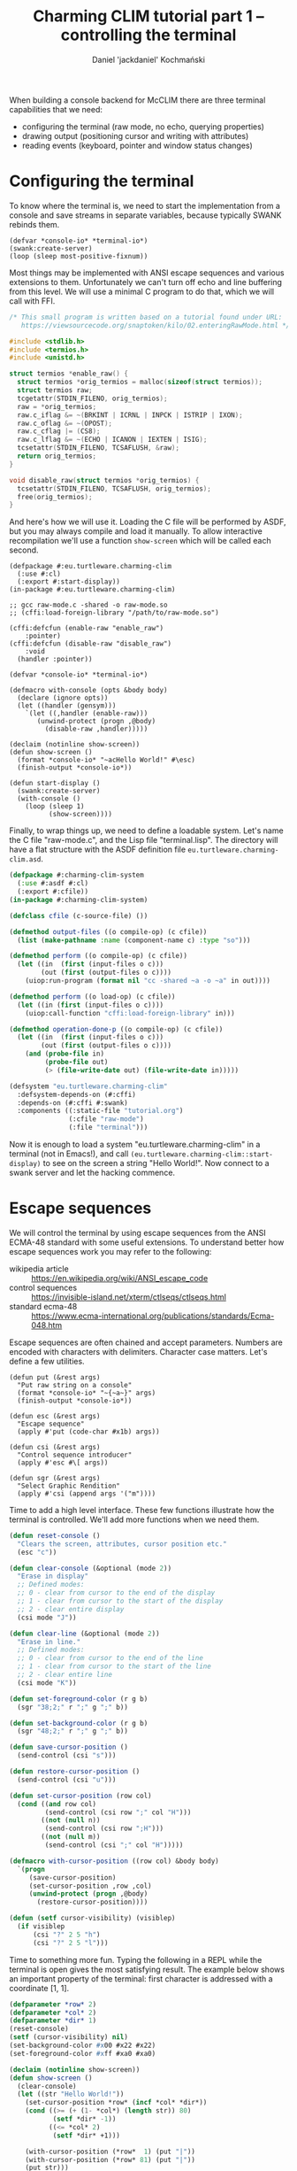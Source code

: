 #+title: Charming CLIM tutorial part 1 – controlling the terminal
#+author: Daniel 'jackdaniel' Kochmański

When building a console backend for McCLIM there are three terminal
capabilities that we need:

- configuring the terminal (raw mode, no echo, querying properties)
- drawing output (positioning cursor and writing with attributes)
- reading events (keyboard, pointer and window status changes)

* Configuring the terminal

To know where the terminal is, we need to start the implementation
from a console and save streams in separate variables, because
typically SWANK rebinds them.

#+BEGIN_SRC common-lisp
(defvar *console-io* *terminal-io*)
(swank:create-server)
(loop (sleep most-positive-fixnum))
#+END_SRC

Most things may be implemented with ANSI escape sequences and various
extensions to them. Unfortunately we can't turn off echo and line
buffering from this level. We will use a minimal C program to do that,
which we will call with FFI.

#+BEGIN_SRC c
  /* This small program is written based on a tutorial found under URL:
     https://viewsourcecode.org/snaptoken/kilo/02.enteringRawMode.html */

  #include <stdlib.h>
  #include <termios.h>
  #include <unistd.h>

  struct termios *enable_raw() {
    struct termios *orig_termios = malloc(sizeof(struct termios));
    struct termios raw;
    tcgetattr(STDIN_FILENO, orig_termios);
    raw = *orig_termios;
    raw.c_iflag &= ~(BRKINT | ICRNL | INPCK | ISTRIP | IXON);
    raw.c_oflag &= ~(OPOST);
    raw.c_cflag |= (CS8);
    raw.c_lflag &= ~(ECHO | ICANON | IEXTEN | ISIG);
    tcsetattr(STDIN_FILENO, TCSAFLUSH, &raw);
    return orig_termios;
  }

  void disable_raw(struct termios *orig_termios) {
    tcsetattr(STDIN_FILENO, TCSAFLUSH, orig_termios);
    free(orig_termios);
  }
#+END_SRC

And here's how we will use it. Loading the C file will be performed by
ASDF, but you may always compile and load it manually. To allow
interactive recompilation we'll use a function ~show-screen~ which
will be called each second.

#+BEGIN_SRC common-lisp
  (defpackage #:eu.turtleware.charming-clim
    (:use #:cl)
    (:export #:start-display))
  (in-package #:eu.turtleware.charming-clim)

  ;; gcc raw-mode.c -shared -o raw-mode.so
  ;; (cffi:load-foreign-library "/path/to/raw-mode.so")

  (cffi:defcfun (enable-raw "enable_raw")
      :pointer)
  (cffi:defcfun (disable-raw "disable_raw")
      :void
    (handler :pointer))

  (defvar *console-io* *terminal-io*)

  (defmacro with-console (opts &body body)
    (declare (ignore opts))
    (let ((handler (gensym)))
      `(let ((,handler (enable-raw)))
         (unwind-protect (progn ,@body)
           (disable-raw ,handler)))))

  (declaim (notinline show-screen))
  (defun show-screen ()
    (format *console-io* "~acHello World!" #\esc)
    (finish-output *console-io*))

  (defun start-display ()
    (swank:create-server)
    (with-console ()
      (loop (sleep 1)
            (show-screen))))
#+END_SRC

Finally, to wrap things up, we need to define a loadable system. Let's
name the C file "raw-mode.c", and the Lisp file "terminal.lisp". The
directory will have a flat structure with the ASDF definition file
~eu.turtleware.charming-clim.asd~.

#+BEGIN_SRC lisp
  (defpackage #:charming-clim-system
    (:use #:asdf #:cl)
    (:export #:cfile))
  (in-package #:charming-clim-system)

  (defclass cfile (c-source-file) ())

  (defmethod output-files ((o compile-op) (c cfile))
    (list (make-pathname :name (component-name c) :type "so")))

  (defmethod perform ((o compile-op) (c cfile))
    (let ((in  (first (input-files o c)))
          (out (first (output-files o c))))
      (uiop:run-program (format nil "cc -shared ~a -o ~a" in out))))

  (defmethod perform ((o load-op) (c cfile))
    (let ((in (first (input-files o c))))
      (uiop:call-function "cffi:load-foreign-library" in)))

  (defmethod operation-done-p ((o compile-op) (c cfile))
    (let ((in  (first (input-files o c)))
          (out (first (output-files o c))))
      (and (probe-file in)
           (probe-file out)
           (> (file-write-date out) (file-write-date in)))))

  (defsystem "eu.turtleware.charming-clim"
    :defsystem-depends-on (#:cffi)
    :depends-on (#:cffi #:swank)
    :components ((:static-file "tutorial.org")
                 (:cfile "raw-mode")
                 (:file "terminal")))
#+END_SRC

Now it is enough to load a system "eu.turtleware.charming-clim" in a
terminal (not in Emacs!), and call
~(eu.turtleware.charming-clim::start-display)~ to see on the screen a
string "Hello World!". Now connect to a swank server and let the
hacking commence.

* Escape sequences

We will control the terminal by using escape sequences from the ANSI
ECMA-48 standard with some useful extensions. To understand better how
escape sequences work you may refer to the following:

- wikipedia article :: https://en.wikipedia.org/wiki/ANSI_escape_code
- control sequences :: https://invisible-island.net/xterm/ctlseqs/ctlseqs.html
- standard ecma-48  :: https://www.ecma-international.org/publications/standards/Ecma-048.htm

Escape sequences are often chained and accept parameters. Numbers are
encoded with characters with delimiters. Character case matters. Let's
define a few utilities.

#+BEGIN_SRC common-lisp
  (defun put (&rest args)
    "Put raw string on a console"
    (format *console-io* "~{~a~}" args)
    (finish-output *console-io*))

  (defun esc (&rest args)
    "Escape sequence"
    (apply #'put (code-char #x1b) args))

  (defun csi (&rest args)
    "Control sequence introducer"
    (apply #'esc #\[ args))

  (defun sgr (&rest args)
    "Select Graphic Rendition"
    (apply #'csi (append args '("m"))))
#+END_SRC

Time to add a high level interface. These few functions illustrate how
the terminal is controlled. We'll add more functions when we need them.

#+BEGIN_SRC lisp
  (defun reset-console ()
    "Clears the screen, attributes, cursor position etc."
    (esc "c"))

  (defun clear-console (&optional (mode 2))
    "Erase in display"
    ;; Defined modes:
    ;; 0 - clear from cursor to the end of the display
    ;; 1 - clear from cursor to the start of the display
    ;; 2 - clear entire display
    (csi mode "J"))

  (defun clear-line (&optional (mode 2))
    "Erase in line."
    ;; Defined modes:
    ;; 0 - clear from cursor to the end of the line
    ;; 1 - clear from cursor to the start of the line
    ;; 2 - clear entire line
    (csi mode "K"))

  (defun set-foreground-color (r g b)
    (sgr "38;2;" r ";" g ";" b))

  (defun set-background-color (r g b)
    (sgr "48;2;" r ";" g ";" b))

  (defun save-cursor-position ()
    (send-control (csi "s")))

  (defun restore-cursor-position ()
    (send-control (csi "u")))

  (defun set-cursor-position (row col)
    (cond ((and row col)
           (send-control (csi row ";" col "H")))
          ((not (null n))
           (send-control (csi row ";H")))
          ((not (null m))
           (send-control (csi ";" col "H")))))

  (defmacro with-cursor-position ((row col) &body body)
    `(progn
       (save-cursor-position)
       (set-cursor-position ,row ,col)
       (unwind-protect (progn ,@body)
         (restore-cursor-position))))

  (defun (setf cursor-visibility) (visiblep)
    (if visiblep
        (csi "?" 2 5 "h")
        (csi "?" 2 5 "l")))
#+END_SRC

Time to something more fun. Typing the following in a REPL while the
terminal is open gives the most satisfying result. The example below
shows an important property of the terminal: first character is
addressed with a coordinate [1, 1].

#+BEGIN_SRC lisp
  (defparameter *row* 2)
  (defparameter *col* 2)
  (defparameter *dir* 1)
  (reset-console)
  (setf (cursor-visibility) nil)
  (set-background-color #x00 #x22 #x22)
  (set-foreground-color #xff #xa0 #xa0)

  (declaim (notinline show-screen))
  (defun show-screen ()
    (clear-console)
    (let ((str "Hello World!"))
      (set-cursor-position *row* (incf *col* *dir*))
      (cond ((>= (+ (1- *col*) (length str)) 80)
             (setf *dir* -1))
            ((<= *col* 2)
             (setf *dir* +1)))

      (with-cursor-position (*row*  1) (put "|"))
      (with-cursor-position (*row* 81) (put "|"))
      (put str)))
#+END_SRC

Now we'll improve the loop in ~start-display~ so it is possible to
modify the configuration easily.

#+BEGIN_SRC lisp
  (defun show-screen ()
    (set-cursor-position (1+ (random 24))
                         (1+ (random 80)))
    (if (zerop (random 2))
        (put "+")
        (put "-")))

  (defparameter *conf*
    (list :sleep 1/60
          :cursorp nil
          :foreground '(#xff #xa0 #xa0)
          :background '(#x00 #x22 #x22)))

  (defun start-display ()
    (swank:create-server)
    (with-console ()
      (loop with conf
            with seconds
            do (unless (equalp conf *conf*)
                 (setf conf (copy-list *conf*))
                 (destructuring-bind (&key sleep cursorp foreground background)
                     conf
                   (setf seconds sleep)
                   (reset-console)
                   (setf (cursor-visibility) (getf conf :cursorp))
                   (apply #'set-background-color background)
                   (apply #'set-foreground-color foreground)
                   (clear-console)))
               (sleep seconds)
               (show-screen))))
#+END_SRC

* Reading input

We've configured the terminal to accept data in a raw mode. Despite
that we can only read translated sequences, there is no portable way
to access raw keycode press and release events. That is unfortunate.

There are two characters which have a special meaning. ~ESC~ starts
the escape sequence and ~DEL~ is not a graphical character (despite
not being a control characters). We will signify their uniqueness by
defining appropriate constants.

#+BEGIN_SRC lisp
  (eval-when (:compile-toplevel :load-toplevel :execute)
    (defconstant +delete+ (code-char #x7f)
      "The DEL character (#\Rubout), last in the ASCII table.")
    (defconstant +escape+ (code-char #x1b)
      "The ESC character (#\esc)."))
#+END_SRC

From the parsing perspective when we read the input we may encounter
one of the following situations:

- no characters are available
- character is a graphic character (may span few bytes)
- ESC starts the escape sequence which needs to be parsed
- DEL character is read
- character is a control character (needs to be parsed)

#+BEGIN_SRC lisp
  (defun read-input (&aux (ch (read-char-no-hang *console-io*)))
    ;; READ-CHAR may read more than one byte and return an alphanumeric
    ;; character. That's fine because we will return it as-is then.
    (cond ((or (null ch) (graphic-char-p ch))
           (return-from read-input ch))
          ((deletep ch))
          ((escapep ch))
          ((controlp ch))
          (t (error "Unknown input sequence, char code 0x~x~%." (char-code ch)))))
#+END_SRC

We will use ~read-char-no-hang~ to avoid blocking. ~read-input~ will
return either NIL (for no available input), a graphical character, a
keyword for known keys which are not graphical, or a gesture object if
there are modifiers present (or a non-graphical character appears
which has no known keyword representation).

#+BEGIN_SRC lisp
  (defclass gesture ()
    ((key  :initarg :key  :accessor gesture-key)
     (mods :initarg :mods :accessor gesture-mods)))

  (defmethod print-object ((o gesture) s)
    (print-unreadable-object (o s :type nil :identity nil)
      (let ((key (gesture-key o))
            (mods (gesture-mods o)))
        (format s "~s ~s"
                key
                (loop for p in (list +c1-mod+
                                     +meta-mod+
                                     +ctrl-mod+
                                     +alt-mod+
                                     +shift-mod+)
                      for k in '(:C1 :Meta :Ctrl :Alt :Shift)
                      unless (zerop (logand mods p))
                        collect k)))))
#+END_SRC

We may encounter four types of input: control characters (from C0 and
C1 group), escape sequences, delete character and other alphanumerical
characters. Control sequence and other modifiers like Alt must be
encoded, so we will define a simple class representing a gesture.
Character which is read from the terminal will be always either a
character, a keyword or a gesture (or null when there's no input).

#+BEGIN_SRC lisp
  (eval-when (:compile-toplevel :load-toplevel :execute)
    (defconstant  +c1-mod+   16)
    (defconstant  +meta-mod+  8)
    (defconstant  +ctrl-mod+  4)
    (defparameter +alt-mod+   2)
    (defconstant  +alt-mod*+  2)
    (defconstant  +shift-mod+ 1))

  (defclass gesture ()
    ((key  :initarg :key  :accessor gesture-key)
     (mods :initarg :mods :accessor gesture-mods)))

  (defmethod print-object ((o gesture) s)
    (print-unreadable-object (o s :type nil :identity nil)
      (let ((key (gesture-key o))
            (mods (gesture-mods o)))
        (format s "~s ~s"
                key
                (loop for p in (list +c1-mod+
                                     +meta-mod+
                                     +ctrl-mod+
                                     +alt-mod*+
                                     +shift-mod+)
                      for k in '(:C1 :Meta :Ctrl :Alt :Shift)
                      unless (zerop (logand mods p))
                        collect k)))))
#+END_SRC

~deletep~ and ~controlp~ are easy. In case of a control we return a
canonical form with a modifier and the character from the third column
of the ASCII table ~[@A-Z\[\\]^_]~. It is worth noting, that controls
from C1 group are not ASCII characters.

#+BEGIN_SRC lisp
(defun control-char-p (ch &aux (code (char-code ch)))
  (or (<= 0 code 31)
      (<= 128 code 159)))

(defun controlp (ch &aux (code (char-code ch)))
  "Predicate determining if the character is a control character.
Returns a generalized boolean (when true returns a gesture)."
  (cond ((<= 0 code 31)
         (make-instance 'gesture
                        :mods +ctrl-mod+
                        :key (code-char (+ code 64))))
        ((<= 128 code 159)
         (make-instance 'gesture
                        :mods +c1-mod+
                        :key (code-char (- code 64))))))

(defun deletep (ch)
  (when (char= ch +delete+)
    :delete))
#+END_SRC

Parsing an escape sequence requires more code. Exact sequence format
for special keys vary between terminal emulators. On top of that some
sequences are ambiguous. We are going to focus on the most widespread
ones defined by xterm, which should be compatible with most
emulators. When the escape character is read and there is no futher
input, we return ~:escape~.  Otherwise we try to parse the sequence.

#+BEGIN_SRC lisp
  (defun escapep (ch)
    (unless (char= ch +escape+)
      (return-from escapep nil))
    (alexandria:if-let ((next-ch (read-char-no-hang *console-io*)))
      ;; The escape sequence grammar: [\[NO](<num>)(;<num>)[~A-Z].
      (multiple-value-bind (num1 num2 terminator)
          (parse-escape-sequence)
        (resolve-key next-ch num1 num2 terminator))
      :escape))
#+END_SRC

When we parse the escape sequence there are few possibilities. For
instance ~ESC [~ is known as ~Control Sequence Introducer~, some
terminals produce ~ESC <char>~ when we press Alt+<char> etc. Here is
the approach we are going to take:

- if we read ~ESC <char>~ with no further input, assume Alt+<char>
- if we read ~ESC <char>~ and there is further input we try to parse
  the sequence with two optional numbers and a terminating character
- we try to resolve the character by comparing with known sequences

Function ~parse-escape-sequence~ tries to read the sequence with two
numbers defaulting to one and returns ~(values num1 num2 char)~. If
there is nothing to read, the last value is NIL. Escape sequence looks
like this: ~ESC GROUP-CHAR (NUM1) (';' NUM2) TERMINATING-CHAR~.

#+BEGIN_SRC lisp
  (defun parse-escape-sequence ()
    (let ((char (read-char-no-hang *console-io*))
          (num1 1)
          (num2 1))
      (flet ((read-num ()
               (loop while (and char (digit-char-p char))
                     collecting char into num
                     do (setf char (read-char-no-hang *console-io*))
                     finally (when num
                               (return (parse-integer (coerce num 'string)))))))
        (setf num1 (or (read-num) 1))
        (when (null char)
          (return-from parse-escape-sequence (values num1 num2 char)))
        (when (char= char #\;)
          (setf char (read-char-no-hang *console-io*)
                num2 (or (read-num) 1)))
        (values num1 num2 char))))
#+END_SRC

We want to be able to define new escape sequences when needed, so we
will create a small macro responsible for registering new
sequences. It will dispatch to the appropriate parser based on the
group and the terminator character. The function accepts two numeric
arguments.

#+BEGIN_SRC lisp
  (defvar *key-resolvers* (make-hash-table))

  (defmacro define-key-resolver (group terminator (num1 num2) &body body)
    `(setf (gethash ,(+ (char-code terminator)
                        (ash (char-code group) 8))
                    ,*key-resolvers*)
           (lambda (,num1 ,num2)
             (declare (ignorable ,num1 ,num2))
             ,@body)))
#+END_SRC

Some escape sequences are used to encode keys. In that case the second
number represents modifiers. When it is decremented by one then it is
a modifier bit-field. We also need to account for control
characters. This is wrapped as a single utility called ~maybe-combo~:

#+BEGIN_SRC lisp
  (defun maybe-combo (key num2)
    (alexandria:if-let ((ctrl (and (characterp key) (controlp key))))
      (prog1 ctrl
        (setf (gesture-mods ctrl) (logior (1- num2) +ctrl-mod+)))
      (or (and (= num2 1) key)
          (make-instance 'gesture :key key :mods (1- num2)))))
#+END_SRC

Now is time to define a handful of known sequences (from the ~CSI~
group and from the ~SS3~):

#+BEGIN_SRC lisp
  (define-key-resolver #\[ #\~ (num1 num2)
    (let ((key (case num1
                 (1 :home) (2  :insert) (3    :delete)
                 (4  :end) (5 :page-up) (6 :page-down)
                 (11  :f1) (12 :f2)  (13  :f3) (14  :f4) ; deprecated
                 (15  :f5) (17 :f6)  (18  :f7) (19  :f8)
                 (20  :f9) (21 :f10) (23 :f11) (24 :f12)
                 (25 :f13) (26 :f14) (28 :f15) (29 :f16)
                 (31 :f17) (32 :f18) (33 :f19) (34 :f20))))
      (maybe-combo key num2)))

  (define-key-resolver #\[ #\A (num1 num2) (maybe-combo :key-up    num2))
  (define-key-resolver #\[ #\B (num1 num2) (maybe-combo :key-down  num2))
  (define-key-resolver #\[ #\C (num1 num2) (maybe-combo :key-right num2))
  (define-key-resolver #\[ #\D (num1 num2) (maybe-combo :key-left  num2))

  (define-key-resolver #\O #\P (num1 num2) (maybe-combo :f1 num2))
  (define-key-resolver #\O #\Q (num1 num2) (maybe-combo :f2 num2))
  (define-key-resolver #\O #\R (num1 num2) (maybe-combo :f3 num2))
  (define-key-resolver #\O #\S (num1 num2) (maybe-combo :f4 num2))
#+END_SRC

And, finally, the ~resolve-key~ function which is called by
~escapep~. When the read is incomplete, then it assumes that a
combination ALT+<char>, otherwise it calls the key resolver. If there
is no defined resolver for the sequence we create an unknown gesture
which may be inspected for the actual characters typed.

#+BEGIN_SRC lisp
  (defun resolve-key (group num1 num2 |Hasta la vista, baby|)
    (if (null |Hasta la vista, baby|)
        ;; When there is no terminating character, then it is probably a
        ;; result of pressing ALT+<char>. This is ambiguous, i.e ALT+[
        ;; generates CSI. We try to be as robust as we can here.
        (maybe-combo (case group
                       (#.+escape+ :escape)
                       (#.+delete+ :delete)
                       (t group))
                     (1+ +alt-mod+))
        (funcall (gethash (+ (char-code |Hasta la vista, baby|)
                             (ash (char-code group) 8))
                          ,*key-resolvers*
                          #'(lambda (num1 num2)
                              (let ((k (format nil
                                               "Unknown sequence: ESC ~c ~d ~d ~c"
                                               group num1 num2
                                               |Hasta la vista, baby|)))
                                (make-instance 'gesture :key k :mods 0))))
                 num1 num2)))
#+END_SRC

With that all what is left is the test code, which will print read
characters on the terminal, so we can verify if they are properly
recognized. Notice, that we do not clear whole line, only the reminder
of it after printing the sequence, to avoid unnecessary flicker. Some
key combinations may be intercepted by the window manager.

#+BEGIN_SRC lisp
(let ((characters nil))
  (defun show-screen ()
    (loop for ch = (read-input)
          until (null ch)
          do (push ch characters))
    (setf characters (subseq characters 0 (min 12 (length characters))))
    (set-cursor-position (1+ (random 12))
                         (1+ (random 40)))
    (if (zerop (random 2))
        (put "+")
        (put "-"))
    (with-cursor-position (1 44)
      (loop for row from 1
            for ch in characters
            do (set-cursor-position row 44)
               (format *console-io* (format nil "Read: ~s" ch))
               (clear-line 0)))))
#+END_SRC

You might have noticed, that the ~+alt-mod+~ is defined to be a
parameter. This is to allow mapping the key ALT to META.

#+BEGIN_SRC lisp
  (defun (setf alt-is-meta) (bool)
    (if bool
        (setf +alt-mod+ +meta-mod+)
        (setf +alt-mod+ +alt-mod*+)))
#+END_SRC

* Civilizing the interface

We can do quite a lot already. Our previous demo, despite being pretty
basic, proves that. We want to add some interactive behavior to the
application, so we may assign actions to the key combinations. But
first we'll refactor our abstraction so there are no dangling global
variables around.

We also isolate the low-level terminal access in ~init-console~ and
~close-console~ functions, so we can treat the handler as an opaque
object. We retain the variable ~*console-io*~, but we bind it only in
the console context. We also bind a variable ~*console*~.

#+BEGIN_SRC lisp
  (defun init-console ()
    (prog1 (enable-raw)
      (reset-console)))

  (defun close-console (handler)
    (reset-console)
    (disable-raw handler))

  (defvar *console*)
  (defvar *console-io*)

  (defclass console ()
    ((ios :initarg :ios :accessor ios :documentation "I/O stream for the terminal.")
     (fgc :initarg :fgc :accessor fgc :documentation "Foregorund color.")
     (bgc :initarg :bgc :accessor bgc :documentation "Background color.")
     (pos :initarg :pos :accessor pos :documentation "Cursor position.")
     (cvp :initarg :cvp :accessor cvp :documentation "Cursor visibility.")
     (fps :initarg :fps :accessor fps :documentation "Desired framerate.")
     (app :initarg :app :accessor app :documentation "Application state.")
     (hnd               :accessor hnd :documentation "Terminal handler."))
    (:default-initargs
     :ios (error "I/O stream must be specified.")
     :fgc '(#xff #xa0 #xa0)
     :bgc '(#x00 #x22 #x22)
     :pos '(1 . 1)
     :cvp nil
     :fps 60
     :app nil))

  (defmethod initialize-instance :after ((instance console) &key ios fgc bgc cvp)
    (setf (hnd instance) (init-console))
    (apply #'set-foreground-color fgc)
    (apply #'set-background-color bgc)
    (setf (cursor-visibility) cvp))

  (defmacro with-console ((&rest args
                           &key ios fgc bgc cvp fps &allow-other-keys)
                          &body body)
    (declare (ignore fgc bgc cvp fps))
    `(let* ((*console-io* ,ios)
            (*console* (make-instance 'console ,@args)))
       (unwind-protect (progn ,@body)
         (close-console (hnd *console*)))))

  (defun start-display ()
    (swank:create-server)
    (with-console (:ios *terminal-io*)
      (clear-console)
      (loop (sleep (/ (fps *console*)))
            (show-screen))))
#+END_SRC

To add some interactive behavior we want to assign actions to keys.
We'll define a predicate which decides whether a key matches given
parameters.

#+BEGIN_SRC lisp
(defun keyp (ch key &rest mods)
  (if (null mods)
      (eql ch key)
      (and (typep ch 'gesture)
           (eql (gesture-key ch) key)
           (eql (gesture-mods ch)
                (loop for m in mods
                      summing (ecase m
                                (:c1 +c1-mod+)
                                (:m  +meta-mod+)
                                (:c  +ctrl-mod+)
                                (:a  +alt-mod*+)
                                (:s  +shift-mod+)))))))
#+END_SRC

Now we will add three key combinations:

- C-q :: exit the application
- C-r :: clear the console (i.e to wipe glitches)
- C-u :: call the user function

#+BEGIN_SRC lisp
  (defun show-screen ()
    (loop for ch = (read-input)
          until (null ch)
          do (push ch (app *console*))
             (cond ((keyp ch #\Q :c)
                    (cl-user::quit))
                   ((keyp ch #\R :c)
                    (setf (app *console*) nil)
                    (clear-console))
                   ((keyp ch #\U :c)
                    (ignore-errors (user-action)))))
    (let ((ch (app *console*)))
      (setf (app *console*)
            (subseq ch 0 (min 12 (length ch)))))
    (set-cursor-position (1+ (random 12))
                         (1+ (random 40)))
    (if (zerop (random 2))
        (put "+")
        (put "-"))
    (with-cursor-position (1 44)
      (loop for row from 1
            for ch in (app *console*)
            do (set-cursor-position row 44)
               (format *console-io* (format nil "Read: ~s" ch))
               (clear-line 0))))
#+END_SRC

Notice that, instead of a closure over a variable characters, we use
the slot ~app~ in the ~*console*~ object. Function ~user-action~ may
be defined from REPL – when C-u is pressed it will be executed. It may
be used for instance to change the configuration. We still need to add
appropriate methods which set the console on the configuration change.

#+BEGIN_SRC lisp
  (defmethod (setf fgc) :after (rgb (instance console))
    (apply #'set-foreground-color rgb))

  (defmethod (setf bgc) :after (rgb (instance console))
    (apply #'set-background-color rgb))

  (defmethod (setf pos) :before (pos (instance console))
    (check-type (car pos) (integer 1))
    (check-type (cdr pos) (integer 1)))

  (defmethod (setf pos) :after (pos (instance console))
    (set-cursor-position (car pos) (cdr pos)))

  (defmethod (setf cvp) :after (cvp (instance console))
    (setf (cursor-visibility) (not (null cvp))))

  ;; for example
  (defun user-action ()
    (setf (fgc *console*) (list (random 255) (random 255) (random 255)))
    (setf (bgc *console*) (list (random 255) (random 255) (random 255)))
    (clear-console))
#+END_SRC

We still don't have any means to limit the terminal region for output.
This operation is known as clipping in graphics. We are going to
implement a flexible mechanism based on dynamic variables. For simple
clipping we provide min/max row/col, and for more complex use cases a
custom predicate may be specified. The macro is called ~with-clipping~
and may be nested to achieve intersection of the clipping areas.

The macro ~out~ allows specifying a row, a column, a foreground color
and a background color. It respects clipping limitations by testing
each character. The state of the console is left as it was before
invoking the operator.

#+BEGIN_SRC lisp
  (defvar *row1* '(1))
  (defvar *col1* '(1))
  (defvar *row2* '(24))
  (defvar *col2* '(80))
  (defvar *fun* (list (constantly t)))

  (defmacro with-clipping ((&key fun row1 col1 row2 col2) &body body)
    `(let (,@(when row1 `((*row1* (cons (max (car *row1*) ,row1) *row1*))))
           ,@(when col1 `((*col1* (cons (max (car *col1*) ,col1) *col1*))))
           ,@(when row2 `((*row2* (cons (min (car *row2*) ,row2) *row1*))))
           ,@(when col2 `((*col2* (cons (min (car *col2*) ,col2) *col2*))))
           ,@(when fun  `((*fun*  (cons (let ((old (car *fun*)))
                                          (lambda (row col)
                                            (and (funcall ,fun row col)
                                                 (funcall old row col))))
                                        ,*fun*)))))
       ,@body))

  (defmacro letf (bindings &body body)
    (loop for (place value) in bindings
          for old-val = (gensym)
          collect `(,old-val ,place)      into saves
          collect `(setf ,place ,value)   into store
          collect `(setf ,place ,old-val) into restore
          finally (return `(let (,@saves)
                             (unwind-protect (progn ,@store ,@body)
                               ,@restore)))))

  (defun inside (row col)
    (and (<= (car *row1*) row (car *row2*))
         (<= (car *col1*) col (car *col2*))
         (funcall (car *fun*) row col)))

  (defmacro out ((&key row col fgc bgc) object)
    "Put an object on a console"
    (let ((pos (cond ((and row col) `(cons ,row ,col))
                     (row `(cons ,row (cdr (pos *console*))))
                     (col `(cons (car (pos *console*)) col)))))
      `(let ((str (princ-to-string ,object)))
         (assert (null (find #\newline str)))
         (letf (((pos *console*) (cons (or ,row (car (pos *console*)))
                                       (or ,col (cdr (pos *console*)))))
                ,@(when fgc `(((fgc *console*) ,fgc)))
                ,@(when bgc `(((bgc *console*) ,bgc))))
           (let* ((pos (pos *console*))
                  (row (car pos))
                  (col (cdr pos)))
             (loop for c from col
                   for s across str
                   when (inside row c)
                     do (put s)))))))
#+END_SRC

Another important functionality is a way to clear a specific region.
That and other user-facing control utilities will be available from
the operator ~ctl~.

#+BEGIN_SRC lisp
  (defun clear-rectangle (r1 c1 r2 c2)
    (loop with str = (make-string (1+ (- c2 c1)) :initial-element #\space)
          for r from r1 upto r2
          do (out (:row r :col c1) str)))

  (defmacro ctl (&rest operations)
    `(progn
       ,@(loop for op in operations
               collect (destructuring-bind (name &rest args) op
                         (ecase name
                           (:clr `(clear-rectangle ,@args))
                           (:fgc `(setf (fgc *console*) (list ,@args)))
                           (:bgc `(setf (bgc *console*) (list ,@args)))
                           (:cvp `(setf (cursor-visibility) ,@args))
                           (:pos `(setf (pos *console*) (cons ,(car args)
                                                              ,(cdr args)))))))))
#+END_SRC

Time to use our new tools to implement the show-screen and the user
function:

#+BEGIN_SRC lisp
  (defun show-screen ()
    (loop for ch = (read-input)
          until (null ch)
          do (push ch (app *console*))
             (cond ((keyp ch #\Q :c)
                    (cl-user::quit))
                   ((keyp ch #\R :c)
                    (setf (app *console*) nil)
                    (clear-console))
                   ((keyp ch #\U :c)
                    (ignore-errors (user-action)))))
    (let ((ch (app *console*)))
      (setf (app *console*)
            (subseq ch 0 (min 12 (length ch)))))
    (flet ((ll (row col)
             (or (and (< (abs (- (+ col row) 26)) 2)
                      (<= col 20))
                 (< (abs (- (+ (- 40 col) row) 26)) 2))))
      (with-clipping (:fun #'ll :row1 2 :row2 11)
        (out (:row (1+ (random 12))
              :col (1+ (random 40))
              :bgc `(0 0 0)
              :fgc '(#xbb #x00 #x00))
             (alexandria:random-elt '("X" "O"))))
      (with-clipping (:fun (lambda (row col)
                             (or (= row 1)
                                 (= row 12)
                                 (funcall (complement #'ll) row col))))
        (out (:row (1+ (random 12))
              :col (1+ (random 40))
              :bgc `(0 0 0)
              :fgc (list #x00
                         (alexandria:random-elt '(#x44 #x44 #x44 #x44 #x66))
                         #x44))
             (alexandria:random-elt '("+" "-")))))
    (ctl (:clr 1 44 12 (car *col2*)))
    (loop for row from 1
          for ch in (app *console*)
          do (out (:row row :col 44)
                  (prin1-to-string ch))))

  (defun user-action ()
    (ctl (:fgc (random 255) (random 255) (random 255))
         (:bgc (random 255) (random 255) (random 255))
         (:clr 4 4 10 10)))
#+END_SRC

Clearing the screen part with ~(:clr 1 44 12 (car *col2*))~ may cause
a flicker on terminal emulators with slow refresh rate. For now we
will reduce the FPS, but later we will take another approach to avoid
this problem.

#+BEGIN_SRC lisp
  (defclass console ()
    (#|...|#)
    (:default-initargs
     #|...|#
     :fps 10
     #|...|#))
#+END_SRC

* Determining the terminal dimensions

Time to learn how to determine the terminal size. We already know how
to set a cursor position. Interesting property of this command is that
if we request to set its position beyond the terminal limits, the
cursor will be positioned on a terminal boundary instead. That's how
we are going to determine the terminal size.

#+BEGIN_SRC lisp
  (defun request-cursor-position ()
    (csi 6 "n"))

  (defun user-action ()
    (with-cursor-position (10 3)
      (request-cursor-position)))
#+END_SRC

When we execute the user command by pressing C-u our program will tell
us, that an unknown sequence has been read: ~ESC [ 10 3 R~. Indeed,
that's the sequence which is documented as a result. We will define a
condition to signal, that the cursor-position-report has arrived. When
the sequence is read a condition is signaled and a gesture is returned.

#+BEGIN_SRC lisp
  (define-condition cursor-position-report ()
    ((rows :initarg :row :reader row)
     (cols :initarg :col :reader col)))

  (define-key-resolver #\[ #\R (row col)
    (signal 'cursor-position-report :row row :col col)
    (make-instance 'gesture
                   :key (format nil "Cursor position: ~s ~s" row col)
                   :mods 0))
#+END_SRC

We will use it to print a character on the right-bottom-most cell to
see if it works. An important bit of information is that if we set the
cursor beyond the terminal, it will be positioned over the last cell
instead, so if we request the position back we should receive a total
number of rows and columns of the console.

To do that we'll add slots to a class representing the console and add
a handler-case above read-input which assigns these slots. Moreover we
modify the ~user-action~ to request the cursor position after setting
it to some unreasonably big value. Now when we press C-u the character
should appear on the bottom-right corner of the terminal. Notice, that
we also update the clipping area (*row2* and *col2*). Otherwise our
character could have been filtered.

#+BEGIN_SRC lisp
  (defclass console ()
    (#|...|#
     (rows :accessor rows :initform 24 :documentation "Terminal number of rows.")
     (cols :accessor cols :initform 80 :documentation "Terminal number of cols."))
    #|...|#)

  (defun show-screen ()
    (loop for ch = (handler-case (read-input)
                     (cursor-position-report (c)
                       (let ((row (row c))
                             (col (col c)))
                         (setf *row2* (list row)
                               ,*col2* (list col)
                               (rows *console*) row
                               (cols *console*) col))
                       nil))
          #|...|#)
    #|...|#
    (out (:row (rows *console*)
          :col (cols *console*))
         "×"))

  (defun user-action ()
    (with-cursor-position ((expt 2 16) (expt 2 16))
      (request-cursor-position)))
#+END_SRC

We are left with a few problems:

- old markers don't disappear unless we reset the whole console
- any cursor position request will end up in resizing of the console
- some terminals emit ambiguous sequence ~ESC [ 1 2 R~ for S-F3
- console is not resized automatically when the terminal is resized

For now we will tackle only the issue of resizing the console when the
terminal window is resized. The other three will be addressed in the
last section. When the terminal window is changed the system sends a
signal SIGWINCH. We want to handle it, so we are going to extend our
~raw_mode.c~ program.

#+BEGIN_SRC c
  struct sigaction *enable_sigwinch(void(*catch_function)(int)) {
    struct sigaction *old_action = malloc(sizeof(struct sigaction));
    struct sigaction new_action;
    new_action.sa_handler = catch_function;
    sigemptyset (&new_action.sa_mask);
    new_action.sa_flags = 0;
    sigaction(SIGWINCH, &new_action, old_action);
    return old_action;
  }

  void disable_sigwinch(struct sigaction *old_action) {
    sigaction(SIGWINCH, old_action, NULL);
    free(old_action);
  }
#+END_SRC

And a glue code for Lisp:

#+BEGIN_SRC lisp
  (cffi:defcfun (enable-sigwinch "enable_sigwinch")
      :pointer
    (callback :pointer))

  (cffi:defcfun (disable-sigwinch "disable_sigwinch")
      :void
    (handler :pointer))

  (cffi:defcallback sigwinch :void
      ((signum :int))
    (declare (ignore signum))
    (update-console-dimensions))
#+END_SRC

And functions doing the actual job. ~get-cursor-position~ works
synchronously and ignores all input the cursor-position-report is
signaled. We may now remove the handler-case from the function
~show-screen~. ~update-console-dimensions~ works differently when it
is called in a context of a console and when it is called from the
interrupt handler.

#+BEGIN_SRC lisp
  (defun get-cursor-position ()
    (request-cursor-position)
    (handler-case (loop (read-input))
      (cursor-position-report (c)
        (values (row c) (col c)))))

  (defvar *console-dirty-p* t)

  (defun update-console-dimensions ()
    (if (boundp '*console*)
        (with-cursor-position ((expt 2 16) (expt 2 16))
          (multiple-value-bind (rows cols)
              (get-cursor-position)
            (setf (rows *console*) rows
                  (cols *console*) cols
                  ,*row2* (list rows)
                  ,*col2* (list cols))
            (setf *console-dirty-p* nil)))
        (setf *console-dirty-p* t)))
#+END_SRC

Time to modify init-console and close-console to call our new
functions. Moreover we should query the terminal size when a console
is created.

#+BEGIN_SRC lisp
  (defun init-console ()
    (prog1 (list (enable-raw)
                 (enable-sigwinch (cffi:callback sigwinch)))
      (reset-console)))

  (defun close-console (handler)
    (reset-console)
    (destructuring-bind (termios sigaction) handler
      (disable-sigwinch sigaction)
      (disable-raw termios)))

  (defmethod initialize-instance :after
      ((instance console) &key fgc bgc pos cvp)
    (setf (hnd instance) (init-console))
    (apply #'set-foreground-color fgc)
    (apply #'set-background-color bgc)
    (set-cursor-position (car pos) (cdr pos))
    (setf (cursor-visibility) cvp)
    (let ((*console* instance))
      (update-console-dimensions)))
#+END_SRC

There is still a problem with this code. We call functions writing and
reading from the terminal, and at any time we may receive an interrupt
(which will put us in a debugger). We are going to run the console
loop in a separate thread (add bordeaux-threads to the ASD file now),
so the main thread may be safely interrupted.

#+BEGIN_SRC lisp
  (defmacro with-console ((&rest args
                           &key ios fgc bgc cvp fps &allow-other-keys)
                          &body body)
    (declare (ignore fgc bgc cvp fps))
    `(let ((proc (bt:make-thread
                  (lambda ()
                    (handler-case
                        (let* ((*console-io* ,ios)
                               (*console* (make-instance 'console ,@args)))
                          (unwind-protect (progn ,@body)
                            (close-console (hnd *console*))))
                      (serious-condition (c)
                        (format t "Exit due to~%~a~%" c)
                        (cl-user::quit)))))))
       (bt:join-thread proc)))
#+END_SRC

When the flag ~*console-dirty-p*~ is true, we should update the
terminal dimensions. It is part of the application logic.

#+BEGIN_SRC lisp
  (defun start-display ()
    (swank:create-server)
    (with-console (:ios *terminal-io*)
      (clear-console)
      (loop (sleep (/ (fps *console*)))
            (when *console-dirty-p*
              (update-console-dimensions))
            (show-screen))))
#+END_SRC

Now when we resize the terminal the marker is printed in the
appropriate location right away.

* Adding a mouse tracking support

Terminal emulators which are compatible with xterm allow tracking the
mouse. There are few possible modes (i.e track only mouse clicks, or
track everything, motion included), as well as a few schemes for
reporting the event. We are interested in tracking all events and in
extended report (because the "default" scheme has serious dimension
limitations due to byte encoding).

#+BEGIN_SRC lisp
  ;;; (csi ? tracking ; encoding h/l)
  ;;; tracking: 1000 - normal, 1002 - button, 1003 - all motion
  ;;; encoding: 1006 - sgr encoding scheme
  (defun (setf mouse-tracking) (enabledp)
    (if enabledp
        (csi "?" 1003 ";" 1006 "h")
        (csi "?" 1003 "l")))
#+END_SRC

Each event is reported as ~ESC [ > Cb;Cx;Cy m/M~. Cb encodes pressed
buttons, Cx and Cy are integers put in text for the event column and
row. Until now we were only parsing input sequences which have two
numbers, so it is time to improve the parse-escape-sequence function
to accept any number of semicolon separated integers:

#+BEGIN_SRC lisp
  (defun parse-escape-sequence (&aux char)
    (flet ((read-num ()
             (loop while (and char (digit-char-p char))
                   collecting char into num
                   do (setf char (read-char-no-hang *console-io*))
                   finally (when num
                             (return (parse-integer (coerce num 'string)))))))
      (loop
        do (setf char (read-char-no-hang *console-io*))
        collect (or (read-num) 1) into nums
        until (or (null char)
                  (char/= #\; char))
        finally (return (values nums char)))))

  (defun escapep (ch)
    (unless (char= ch +escape+)
      (return-from escapep nil))
    (alexandria:if-let ((next-ch (read-char-no-hang *console-io*)))
      ;; A keycode: [\[NO](<num>)(;<num>)[~A-Z].
      (multiple-value-bind (nums terminator)
          (parse-escape-sequence)
        (destructuring-bind (&optional (num1 1) (num2 1)) nums
          (resolve-key next-ch num1 num2 terminator)))
      :escape))
#+END_SRC

Mouse state encoded in ~Cb~ works as follows:

- if the sixth bit (32) is "on", it is a motion event
- otherwise terminating character #\M is "press", #\m is "release"
- modifiers are encoded in third to fifth bits (shift, alt, ctrl)
- pressed mouse button is encoded in two first bits, and seventh/eight

This bit twiddling is a good opportunity to use ldb and ash as seen
below:

#+BEGIN_SRC lisp
  (defun resolve-mouse (btn col row |Hasta la vista, baby|)
    (let ((state (cond ((not (zerop (ldb (cons 1 5) btn))) :motion)
                       ((char= #\M |Hasta la vista, baby|) :press)
                       ((char= #\m |Hasta la vista, baby|) :release)))
          (mods (+ (if (zerop (ldb (cons 1 2) btn)) 0 +shift-mod+)
                   (if (zerop (ldb (cons 1 3) btn)) 0 +alt-mod+)
                   (if (zerop (ldb (cons 1 4) btn)) 0 +ctrl-mod+)))
          (key (case (+ (ldb (cons 2 0) btn)
                        (ash (ldb (cons 2 6) btn) 2))
                 (#b0000 :left)
                 (#b0001 :middle)
                 (#b0010 :right)
                 (#b0011 :none)
                 ;; 64
                 (#b0100 :wheel-up)
                 (#b0101 :wheel-down)
                 (#b0110 :wheel-left)
                 (#b0111 :wheel-right)
                 ;; 128 (xterm >= 341)
                 (#b1000 :extra-1)
                 (#b1001 :extra-2)
                 (#b1010 :extra-3)
                 (#b1011 :extra-4))))
      (make-instance 'gesture
                     :key (format nil "row: ~2d col: ~2d [~a ~a] ~a"
                                  row col key btn state)
                     :mods mods)))
#+END_SRC

Now we add handling mouse to the ~escapep~ function and allow enabling
it in ~user-action~:

#+BEGIN_SRC lisp
  (defun escapep (ch)
    (unless (char= ch +escape+)
      (return-from escapep nil))
    (alexandria:if-let ((next-ch (read-char-no-hang *console-io*)))
      ;; A keycode: [\[NO](<num>)(;<num>)[~A-Z].
      ;; SGR mouse: '[' '<' num ';' num ';' num ';' [Mm]
      (if (and (char= #\[ next-ch)
               (char= #\< (peek-char t *console-io* nil #\x))
               (read-char-no-hang *console-io*))
          (multiple-value-bind (nums terminator)
              (parse-escape-sequence)
            (destructuring-bind (num1 num2 num3) nums
              (resolve-mouse num1 num2 num3 terminator)))
          (multiple-value-bind (nums terminator)
              (parse-escape-sequence)
            (destructuring-bind (&optional (num1 1) (num2 1)) nums
              (resolve-key next-ch num1 num2 terminator))))
      :escape))

  (defun user-action ()
    (setf (mouse-tracking) t))
#+END_SRC

When you press C-u now all mouse events should be reported i.e as
~#<"row: 13 col: 95 [LEFT 0] RELEASE" NIL>~. It is noteworthy that
some terminals despite claiming that they are xterm-compatible, may
behave differently. I.e on KDE's Konsole mouse motion is reported only
when any mouse button is pressed.

Finally it is time to integrate the pointer tracking in our ctl
interface and to the console class.

#+BEGIN_SRC lisp
(defmacro ctl (&rest operations)
  #|...|#
  (:ptr `(setf (mouse-tracking) ,@args))
  #|...|#)

(defclass console ()
  (#|...|#
   (ptr :initarg :ptr :accessor ptr :documentation "Pointer tracking.")
   #|...|#)
  (:default-initargs #|...|# :ptr t #|... |#))


(defmethod initialize-instance :after
    ((instance console) &key fgc bgc pos cvp ptr)
  #|...|#
  (setf (mouse-tracking) ptr)
  #|...|#)

(defmethod (setf ptr) :after (ptr (instance console))
  (setf (mouse-tracking) (not (null ptr))))
#+END_SRC

